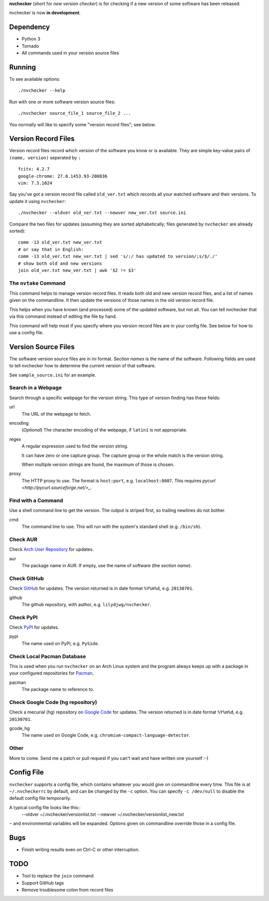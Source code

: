 **nvchecker** (short for *new version checker*) is for checking if a new version of some software has been released.

nvchecker is now **in development**.

Dependency
==========
- Python 3
- Tornado
- All commands used in your version source files

Running
=======
To see available options::

  ./nvchecker --help

Run with one or more software version source files::

  ./nvchecker source_file_1 source_file_2 ...

You normally will like to specify some "version record files"; see below.

Version Record Files
====================
Version record files record which version of the software you know or is available. They are simple key-value pairs of ``(name, version)`` seperated by ``:`` ::

  fcitx: 4.2.7
  google-chrome: 27.0.1453.93-200836
  vim: 7.3.1024

Say you've got a version record file called ``old_ver.txt`` which records all your watched software and their versions. To update it using ``nvchecker``::

  ./nvchecker --oldver old_ver.txt --newver new_ver.txt source.ini

Compare the two files for updates (assuming they are sorted alphabetically; files generated by ``nvchecker`` are already sorted)::

  comm -13 old_ver.txt new_ver.txt
  # or say that in English:
  comm -13 old_ver.txt new_ver.txt | sed 's/:/ has updated to version/;s/$/./'
  # show both old and new versions
  join old_ver.txt new_ver.txt | awk '$2 != $3'

The ``nvtake`` Command
----------------------
This command helps to manage version record files. It reads both old and new version record files, and a list of names given on the commandline. It then update the versions of those names in the old version record file.

This helps when you have known (and processed) some of the updated software, but not all. You can tell nvchecker that via this command instead of editing the file by hand.

This command will help most if you specify where you version record files are in your config file. See below for how to use a config file.

Version Source Files
====================
The software version source files are in ini format. *Section names* is the name of the software. Following fields are used to tell nvchecker how to determine the current version of that software.

See ``sample_source.ini`` for an example.

Search in a Webpage
-------------------
Search through a specific webpage for the version string. This type of version finding has these fields:

url
  The URL of the webpage to fetch.

encoding
  (*Optional*) The character encoding of the webpage, if ``latin1`` is not appropriate.

regex
  A regular expression used to find the version string.

  It can have zero or one capture group. The capture group or the whole match is the version string.

  When multiple version strings are found, the maximum of those is chosen.

proxy
  The HTTP proxy to use. The format is ``host:port``, e.g. ``localhost:8087``. This requires `pycurl <http://pycurl.sourceforge.net/>_`.

Find with a Command
-------------------
Use a shell command line to get the version. The output is striped first, so trailing newlines do not bother.

cmd
  The command line to use. This will run with the system's standard shell (e.g. ``/bin/sh``).

Check AUR
---------
Check `Arch User Repository <https://aur.archlinux.org/>`_ for updates.

aur
  The package name in AUR. If empty, use the name of software (the *section name*).

Check GitHub
------------
Check `GitHub <https://github.com/>`_ for updates. The version returned is in date format ``%Y%m%d``, e.g. ``20130701``.

github
  The github repository, with author, e.g. ``lilydjwg/nvchecker``.

Check PyPI
----------
Check `PyPI <https://pypi.python.org/>`_ for updates.

pypi
  The name used on PyPI, e.g. ``PySide``.

Check Local Pacman Database
---------------------------
This is used when you run ``nvchecker`` on an Arch Linux system and the program always keeps up with a package in your configured repositories for `Pacman <https://wiki.archlinux.org/index.php/Pacman>`_.

pacman
  The package name to reference to.

Check Google Code (hg repository)
---------------------------------
Check a mecurial (hg) repository on `Google Code <https://code.google.com/>`_ for updates. The version returned is in date format ``%Y%m%d``, e.g. ``20130701``.

gcode_hg
  The name used on Google Code, e.g. ``chromium-compact-language-detector``.

Other
-----
More to come. Send me a patch or pull request if you can't wait and have written one yourself :-)

Config File
===========
``nvchecker`` supports a config file, which contains whatever you would give on commandline every time. This file is at ``~/.nvcheckerrc`` by default, and can be changed by the ``-c`` option. You can specify ``-c /dev/null`` to disable the default config file temporarily.

A typical config file looks like this::
    --oldver ~/.nvchecker/versionlist.txt --newver ~/.nvchecker/versionlist_new.txt

``~`` and environmental variables will be expanded. Options given on commandline override those in a config file.

Bugs
====
* Finish writing results even on Ctrl-C or other interruption.

TODO
====
* Tool to replace the ``join`` command
* Support GitHub tags
* Remove troublesome colon from record files
